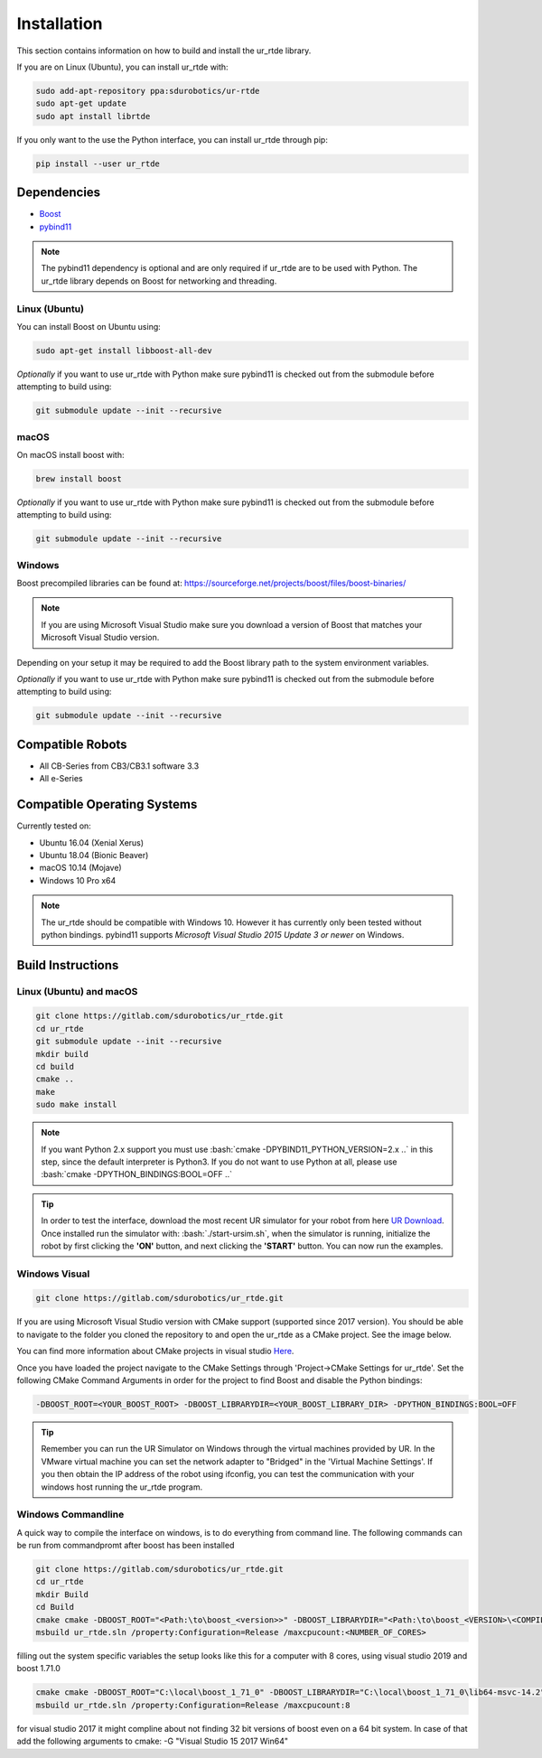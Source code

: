 ************
Installation
************
This section contains information on how to build and install the ur_rtde library.

If you are on Linux (Ubuntu), you can install ur_rtde with:

.. code-block:: shell

    sudo add-apt-repository ppa:sdurobotics/ur-rtde
    sudo apt-get update
    sudo apt install librtde


If you only want to the use the Python interface, you can install ur_rtde through pip:

.. code-block:: shell

   pip install --user ur_rtde


Dependencies
============
.. image:: ../_static/boost-logo.svg
  :width: 60
  :target: https://www.boost.org/
  :alt: Boost

.. image:: ../_static/pybind11-logo.png
  :width: 100
  :target: https://github.com/pybind/pybind11
  :alt: pybind11

* `Boost <https://www.boost.org/>`_
* `pybind11 <https://github.com/pybind/pybind11>`_

.. note::
   The pybind11 dependency is optional and are only required if ur_rtde are to be used with Python. The ur_rtde library
   depends on Boost for networking and threading.

Linux (Ubuntu)
--------------

You can install Boost on Ubuntu using:

.. code-block:: shell

   sudo apt-get install libboost-all-dev

*Optionally* if you want to use ur_rtde with Python make sure pybind11 is checked out from
the submodule before attempting to build using:

.. code-block:: shell

   git submodule update --init --recursive


macOS
-----
On macOS install boost with:

.. code-block:: shell

   brew install boost 

*Optionally* if you want to use ur_rtde with Python make sure pybind11 is checked out from
the submodule before attempting to build using:

.. code-block:: shell

   git submodule update --init --recursive


Windows
-------
Boost precompiled libraries can be found at:
https://sourceforge.net/projects/boost/files/boost-binaries/

.. note::
    If you are using Microsoft Visual Studio make sure you download a version of
    Boost that matches your Microsoft Visual Studio version.

Depending on your setup it may be required to add the Boost library path
to the system environment variables.

*Optionally* if you want to use ur_rtde with Python make sure pybind11 is checked out from
the submodule before attempting to build using:

.. code-block:: shell

   git submodule update --init --recursive

Compatible Robots
=================
*  All CB-Series from CB3/CB3.1 software 3.3
*  All e-Series

Compatible Operating Systems
============================
Currently tested on:

*  Ubuntu 16.04 (Xenial Xerus)
*  Ubuntu 18.04 (Bionic Beaver)
*  macOS 10.14 (Mojave)
*  Windows 10 Pro x64

.. note::
    The ur_rtde should be compatible with Windows 10. However it has currently only
    been tested without python bindings. pybind11 supports
    *Microsoft Visual Studio 2015 Update 3 or newer* on Windows.

Build Instructions
==================

Linux (Ubuntu) and macOS
------------------------

.. code-block:: shell

    git clone https://gitlab.com/sdurobotics/ur_rtde.git
    cd ur_rtde
    git submodule update --init --recursive
    mkdir build
    cd build
    cmake ..
    make
    sudo make install


.. role:: bash(code)
   :language: bash

.. note::
    If you want Python 2.x support you must use :bash:`cmake -DPYBIND11_PYTHON_VERSION=2.x ..` in this step, since the
    default interpreter is Python3. If you do not want to use Python at all, please
    use :bash:`cmake -DPYTHON_BINDINGS:BOOL=OFF ..`

.. tip::
    In order to test the interface, download the most recent UR simulator for your robot from here
    `UR Download <https://www.universal-robots.com/download/>`_. Once installed run the simulator with:
    :bash:`./start-ursim.sh`, when the simulator is running, initialize the robot by first clicking the **'ON'** button,
    and next clicking the **'START'** button. You can now run the examples.


Windows Visual
--------------
.. code-block:: shell

    git clone https://gitlab.com/sdurobotics/ur_rtde.git

If you are using Microsoft Visual Studio version with CMake support (supported since 2017 version).
You should be able to navigate to the folder you cloned the repository to and open the ur_rtde
as a CMake project. See the image below.

.. image:: ../_static/open_cmake_project.png
  :target: https://docs.microsoft.com/en-us/cpp/build/cmake-projects-in-visual-studio?view=vs-2019
  :alt: Open CMake Project

You can find more information about CMake projects in visual studio `Here
<https://docs.microsoft.com/en-us/cpp/build/cmake-projects-in-visual-studio?view=vs-2019>`_.

Once you have loaded the project navigate to the CMake Settings through 'Project->CMake Settings for ur_rtde'.
Set the following CMake Command Arguments in order for the project to find Boost and disable the Python bindings:

.. code-block:: shell

    -DBOOST_ROOT=<YOUR_BOOST_ROOT> -DBOOST_LIBRARYDIR=<YOUR_BOOST_LIBRARY_DIR> -DPYTHON_BINDINGS:BOOL=OFF

.. tip::
    Remember you can run the UR Simulator on Windows through the virtual machines provided by UR. In the VMware virtual
    machine you can set the network adapter to "Bridged" in the 'Virtual Machine Settings'. If you then obtain the IP
    address of the robot using ifconfig, you can test the communication with your windows host running the ur_rtde program.

Windows Commandline
-------------------

A quick way to compile the interface on windows, is to do everything from command line.
The following commands can be run from commandpromt after boost has been installed

.. code-block:: shell

    git clone https://gitlab.com/sdurobotics/ur_rtde.git
    cd ur_rtde
    mkdir Build
    cd Build
    cmake cmake -DBOOST_ROOT="<Path:\to\boost_<version>>" -DBOOST_LIBRARYDIR="<Path:\to\boost_<VERSION>\<COMPILER>>" -DPYTHON_BINDINGS=OFF
    msbuild ur_rtde.sln /property:Configuration=Release /maxcpucount:<NUMBER_OF_CORES>

filling out the system specific variables the setup looks like this for a computer with 8 cores, using visual studio 2019 and boost 1.71.0 

.. code-block:: shell

    cmake cmake -DBOOST_ROOT="C:\local\boost_1_71_0" -DBOOST_LIBRARYDIR="C:\local\boost_1_71_0\lib64-msvc-14.2" -DPYTHON_BINDINGS=OFF
    msbuild ur_rtde.sln /property:Configuration=Release /maxcpucount:8

for visual studio 2017 it might compline about not finding 32 bit versions of boost even on a 64 bit system.
In case of that add the following arguments to cmake: -G "Visual Studio 15 2017 Win64"